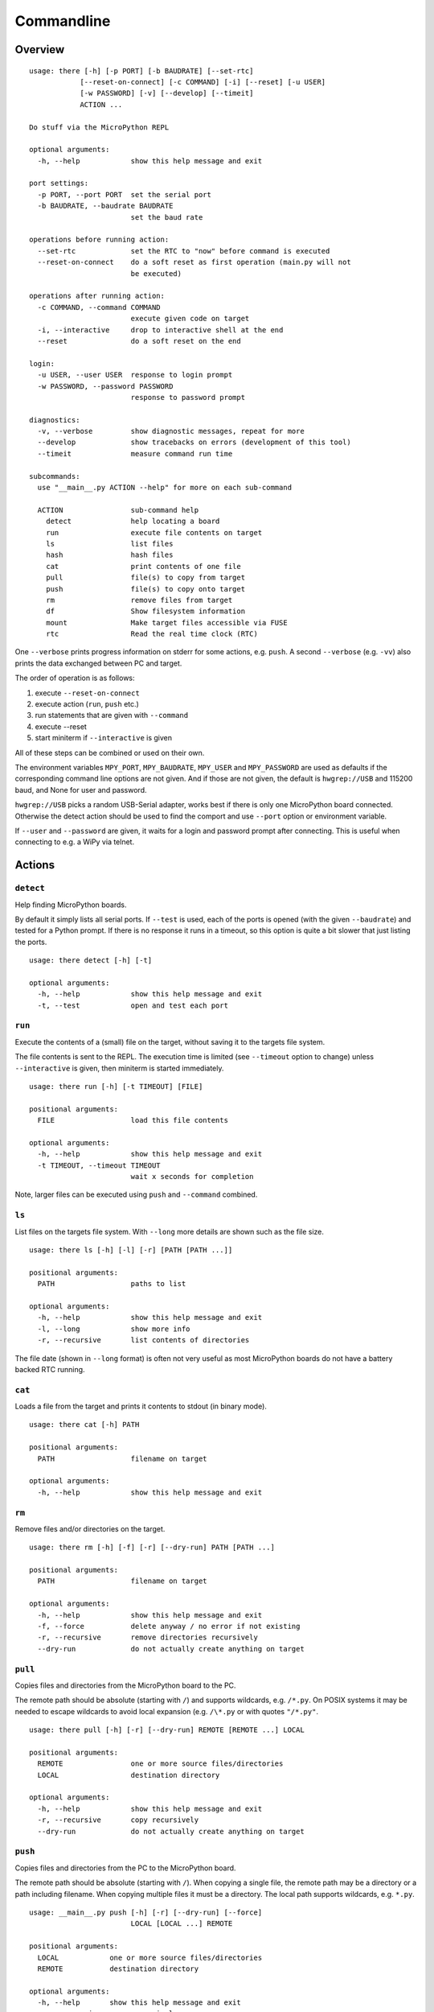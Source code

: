 =============
 Commandline
=============

Overview
========
::

    usage: there [-h] [-p PORT] [-b BAUDRATE] [--set-rtc]
                [--reset-on-connect] [-c COMMAND] [-i] [--reset] [-u USER]
                [-w PASSWORD] [-v] [--develop] [--timeit]
                ACTION ...

    Do stuff via the MicroPython REPL

    optional arguments:
      -h, --help            show this help message and exit

    port settings:
      -p PORT, --port PORT  set the serial port
      -b BAUDRATE, --baudrate BAUDRATE
                            set the baud rate

    operations before running action:
      --set-rtc             set the RTC to "now" before command is executed
      --reset-on-connect    do a soft reset as first operation (main.py will not
                            be executed)

    operations after running action:
      -c COMMAND, --command COMMAND
                            execute given code on target
      -i, --interactive     drop to interactive shell at the end
      --reset               do a soft reset on the end

    login:
      -u USER, --user USER  response to login prompt
      -w PASSWORD, --password PASSWORD
                            response to password prompt

    diagnostics:
      -v, --verbose         show diagnostic messages, repeat for more
      --develop             show tracebacks on errors (development of this tool)
      --timeit              measure command run time

    subcommands:
      use "__main__.py ACTION --help" for more on each sub-command

      ACTION                sub-command help
        detect              help locating a board
        run                 execute file contents on target
        ls                  list files
        hash                hash files
        cat                 print contents of one file
        pull                file(s) to copy from target
        push                file(s) to copy onto target
        rm                  remove files from target
        df                  Show filesystem information
        mount               Make target files accessible via FUSE
        rtc                 Read the real time clock (RTC)

One ``--verbose`` prints progress information on stderr for some actions, e.g.
``push``. A second ``--verbose`` (e.g. ``-vv``) also prints the data exchanged
between PC and target.

The order of operation is as follows:

1) execute ``--reset-on-connect``
2) execute action (``run``, ``push`` etc.)
3) run statements that are given with ``--command``
4) execute --reset
5) start miniterm if ``--interactive`` is given

All of these steps can be combined or used on their own.

The environment variables ``MPY_PORT``, ``MPY_BAUDRATE``, ``MPY_USER`` and
``MPY_PASSWORD`` are used as defaults if the corresponding command line options
are not given. And if those are not given, the default is ``hwgrep://USB`` and
115200 baud, and None for user and password.

``hwgrep://USB`` picks a random USB-Serial adapter, works best if there
is only one MicroPython board connected. Otherwise the detect action should
be used to find the comport and use ``--port`` option or environment
variable.

If ``--user`` and ``--password`` are given, it waits for a login and password
prompt after connecting. This is useful when connecting to e.g. a WiPy via
telnet.


Actions
=======

``detect``
----------
Help finding MicroPython boards.

By default it simply lists all serial ports. If ``--test`` is used, each of
the ports is opened (with the given ``--baudrate``) and tested for a Python
prompt. If there is no response it runs in a timeout, so this option is
quite a bit slower that just listing the ports.

::

    usage: there detect [-h] [-t]

    optional arguments:
      -h, --help            show this help message and exit
      -t, --test            open and test each port


``run``
-------
Execute the contents of a (small) file on the target, without saving it to
the targets file system.

The file contents is sent to the REPL. The execution time is limited (see
``--timeout`` option to change) unless ``--interactive`` is given, then
miniterm is started immediately.

::

    usage: there run [-h] [-t TIMEOUT] [FILE]

    positional arguments:
      FILE                  load this file contents

    optional arguments:
      -h, --help            show this help message and exit
      -t TIMEOUT, --timeout TIMEOUT
                            wait x seconds for completion

Note, larger files can be executed using ``push`` and ``--command`` combined.


``ls``
------
List files on the targets file system. With ``--long`` more details are shown
such as the file size.

::

    usage: there ls [-h] [-l] [-r] [PATH [PATH ...]]

    positional arguments:
      PATH                  paths to list

    optional arguments:
      -h, --help            show this help message and exit
      -l, --long            show more info
      -r, --recursive       list contents of directories


The file date (shown in ``--long`` format) is often not very useful as most
MicroPython boards do not have a battery backed RTC running.


``cat``
-------
Loads a file from the target and prints it contents to stdout (in binary mode).

::

    usage: there cat [-h] PATH

    positional arguments:
      PATH                  filename on target

    optional arguments:
      -h, --help            show this help message and exit


``rm``
------
Remove files and/or directories on the target.

::

    usage: there rm [-h] [-f] [-r] [--dry-run] PATH [PATH ...]

    positional arguments:
      PATH                  filename on target

    optional arguments:
      -h, --help            show this help message and exit
      -f, --force           delete anyway / no error if not existing
      -r, --recursive       remove directories recursively
      --dry-run             do not actually create anything on target


``pull``
--------
Copies files and directories from the MicroPython board to the PC.

The remote path should be absolute (starting with ``/``) and supports
wildcards, e.g. ``/*.py``. On POSIX systems it may be needed to escape
wildcards to avoid local expansion (e.g.  ``/\*.py`` or with quotes
``"/*.py"``.

::

    usage: there pull [-h] [-r] [--dry-run] REMOTE [REMOTE ...] LOCAL

    positional arguments:
      REMOTE                one or more source files/directories
      LOCAL                 destination directory

    optional arguments:
      -h, --help            show this help message and exit
      -r, --recursive       copy recursively
      --dry-run             do not actually create anything on target


``push``
--------
Copies files and directories from the PC to the MicroPython board.

The remote path should be absolute (starting with ``/``). When copying a single
file, the remote path may be a directory or a path including filename. When
copying multiple files it must be a directory. The local path supports
wildcards, e.g. ``*.py``.

::

    usage: __main__.py push [-h] [-r] [--dry-run] [--force]
                            LOCAL [LOCAL ...] REMOTE

    positional arguments:
      LOCAL            one or more source files/directories
      REMOTE           destination directory

    optional arguments:
      -h, --help       show this help message and exit
      -r, --recursive  copy recursively
      --dry-run        do not actually create anything on target
      --force          write always, skip up-to-date check

Directories named ``.git`` or ``__pycache__`` are excluded.

By default files are first checked (SHA256) if they are already up to date
and copying is not needed. This speeds up transfer substantially. With
``--force``, this check will be skipped and the files are always transferred.

The action can also be combined with ``--command`` and
``--interactive`` to start the downloaded code and see its
output.


``hash``
--------
Generate and print a SHA256 hash for each file given.

::

    usage: there hash [-h] [-r] [PATH [PATH ...]]

    positional arguments:
      PATH             paths to list

    optional arguments:
      -h, --help       show this help message and exit
      -r, --recursive  list contents of directories


``mount``
---------
Mount the target as file system via FUSE.

::

    usage: there mount [-h] [-e] MOUNTPOINT

    positional arguments:
      MOUNTPOINT            local mount point, directory must exist

    optional arguments:
      -h, --help            show this help message and exit
      -e, --explore         auto open file explorer at mount point

A virtual file system is created and attached to the given directory. It
mirrors the contents of the MicroPython board. Operations such as creating,
renaming, deleting are supported.

To improve performance, the mount command is caching data such as directory
listings and stat file infos. The cache is set to be valid for 10 seconds.


``rtc``
-------
Read and print the real time clock on baords that support ``pyb.RTC()``::

    usage: __main__.py rtc [-h] [--test]

    optional arguments:
      -h, --help  show this help message and exit
      --test      test if the clock runs

The ``--test`` function reads the clock twice and check that it is running.
